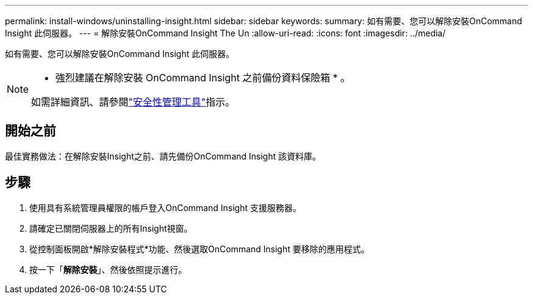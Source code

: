 ---
permalink: install-windows/uninstalling-insight.html 
sidebar: sidebar 
keywords:  
summary: 如有需要、您可以解除安裝OnCommand Insight 此伺服器。 
---
= 解除安裝OnCommand Insight The Un
:allow-uri-read: 
:icons: font
:imagesdir: ../media/


[role="lead"]
如有需要、您可以解除安裝OnCommand Insight 此伺服器。

[NOTE]
====
* 強烈建議在解除安裝 OnCommand Insight 之前備份資料保險箱 * 。

如需詳細資訊、請參閱link:../config-admin\/security-management.html["安全性管理工具"]指示。

====


== 開始之前

最佳實務做法：在解除安裝Insight之前、請先備份OnCommand Insight 該資料庫。



== 步驟

. 使用具有系統管理員權限的帳戶登入OnCommand Insight 支援服務器。
. 請確定已關閉伺服器上的所有Insight視窗。
. 從控制面板開啟*解除安裝程式*功能、然後選取OnCommand Insight 要移除的應用程式。
. 按一下「*解除安裝*」、然後依照提示進行。

